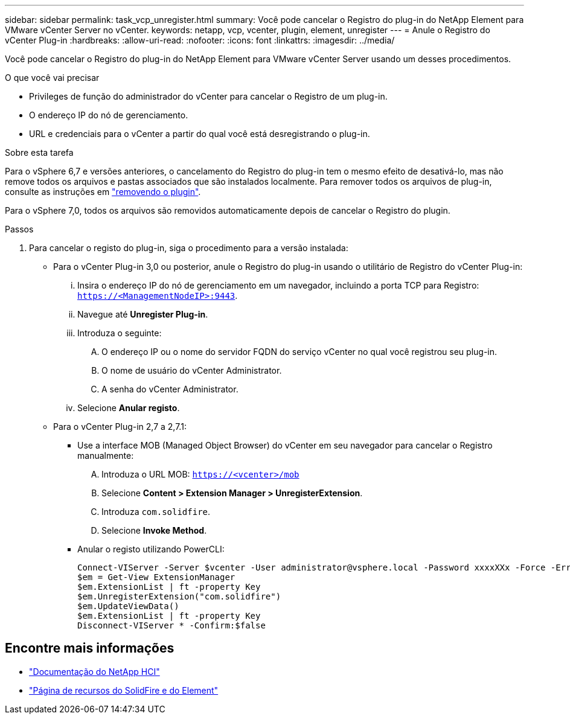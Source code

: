 ---
sidebar: sidebar 
permalink: task_vcp_unregister.html 
summary: Você pode cancelar o Registro do plug-in do NetApp Element para VMware vCenter Server no vCenter. 
keywords: netapp, vcp, vcenter, plugin, element, unregister 
---
= Anule o Registro do vCenter Plug-in
:hardbreaks:
:allow-uri-read: 
:nofooter: 
:icons: font
:linkattrs: 
:imagesdir: ../media/


[role="lead"]
Você pode cancelar o Registro do plug-in do NetApp Element para VMware vCenter Server usando um desses procedimentos.

.O que você vai precisar
* Privileges de função do administrador do vCenter para cancelar o Registro de um plug-in.
* O endereço IP do nó de gerenciamento.
* URL e credenciais para o vCenter a partir do qual você está desregistrando o plug-in.


.Sobre esta tarefa
Para o vSphere 6,7 e versões anteriores, o cancelamento do Registro do plug-in tem o mesmo efeito de desativá-lo, mas não remove todos os arquivos e pastas associados que são instalados localmente. Para remover todos os arquivos de plug-in, consulte as instruções em link:task_vcp_remove.html["removendo o plugin"].

Para o vSphere 7,0, todos os arquivos são removidos automaticamente depois de cancelar o Registro do plugin.

.Passos
. Para cancelar o registo do plug-in, siga o procedimento para a versão instalada:
+
** Para o vCenter Plug-in 3,0 ou posterior, anule o Registro do plug-in usando o utilitário de Registro do vCenter Plug-in:
+
... Insira o endereço IP do nó de gerenciamento em um navegador, incluindo a porta TCP para Registro: `https://<ManagementNodeIP>:9443`.
... Navegue até *Unregister Plug-in*.
... Introduza o seguinte:
+
.... O endereço IP ou o nome do servidor FQDN do serviço vCenter no qual você registrou seu plug-in.
.... O nome de usuário do vCenter Administrator.
.... A senha do vCenter Administrator.


... Selecione *Anular registo*.


** Para o vCenter Plug-in 2,7 a 2,7.1:
+
*** Use a interface MOB (Managed Object Browser) do vCenter em seu navegador para cancelar o Registro manualmente:
+
.... Introduza o URL MOB: `https://<vcenter>/mob`
.... Selecione *Content > Extension Manager > UnregisterExtension*.
.... Introduza `com.solidfire`.
.... Selecione *Invoke Method*.


*** Anular o registo utilizando PowerCLI:
+
[listing]
----
Connect-VIServer -Server $vcenter -User administrator@vsphere.local -Password xxxxXXx -Force -ErrorAction Stop -SaveCredentials
$em = Get-View ExtensionManager
$em.ExtensionList | ft -property Key
$em.UnregisterExtension("com.solidfire")
$em.UpdateViewData()
$em.ExtensionList | ft -property Key
Disconnect-VIServer * -Confirm:$false
----








== Encontre mais informações

* https://docs.netapp.com/us-en/hci/index.html["Documentação do NetApp HCI"^]
* https://www.netapp.com/data-storage/solidfire/documentation["Página de recursos do SolidFire e do Element"^]

